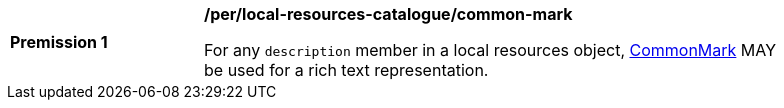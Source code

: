[[per_local-resources-catalogue_common-mark]]
[width="90%",cols="2,6a"]
|===
^|*Premission {counter:per-id}* |*/per/local-resources-catalogue/common-mark*

For any `description` member in a local resources object, https://spec.commonmark.org/current/[CommonMark] MAY be used for a rich text representation.
|===
